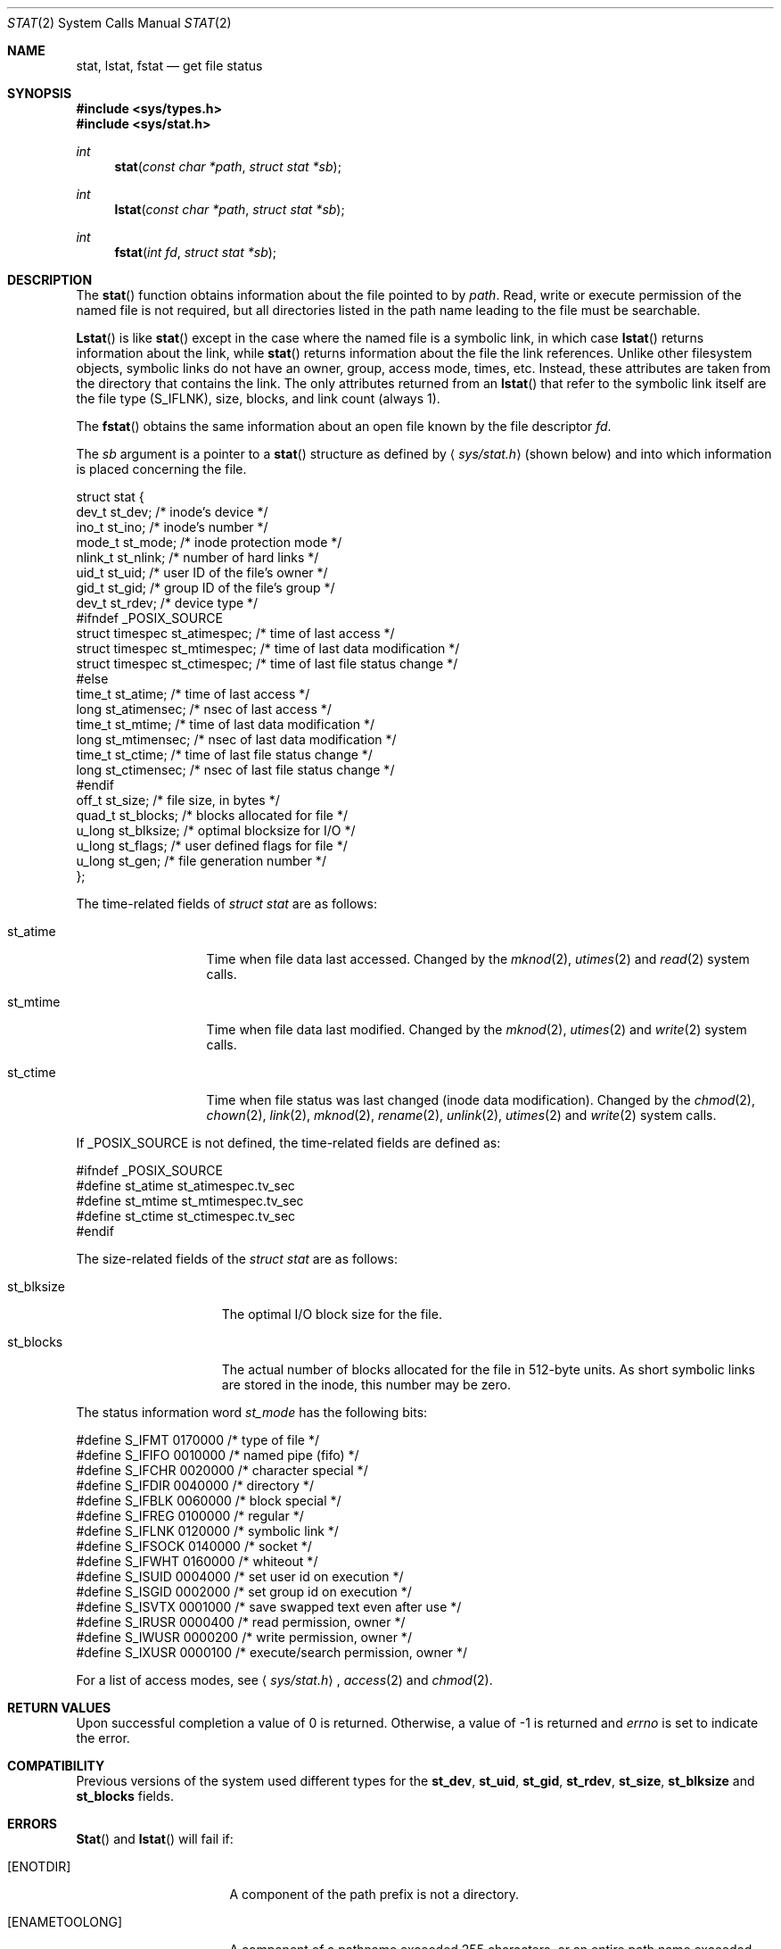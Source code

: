 .\" Copyright (c) 1980, 1991, 1993, 1994
.\"	The Regents of the University of California.  All rights reserved.
.\"
.\" Redistribution and use in source and binary forms, with or without
.\" modification, are permitted provided that the following conditions
.\" are met:
.\" 1. Redistributions of source code must retain the above copyright
.\"    notice, this list of conditions and the following disclaimer.
.\" 2. Redistributions in binary form must reproduce the above copyright
.\"    notice, this list of conditions and the following disclaimer in the
.\"    documentation and/or other materials provided with the distribution.
.\" 3. All advertising materials mentioning features or use of this software
.\"    must display the following acknowledgement:
.\"	This product includes software developed by the University of
.\"	California, Berkeley and its contributors.
.\" 4. Neither the name of the University nor the names of its contributors
.\"    may be used to endorse or promote products derived from this software
.\"    without specific prior written permission.
.\"
.\" THIS SOFTWARE IS PROVIDED BY THE REGENTS AND CONTRIBUTORS ``AS IS'' AND
.\" ANY EXPRESS OR IMPLIED WARRANTIES, INCLUDING, BUT NOT LIMITED TO, THE
.\" IMPLIED WARRANTIES OF MERCHANTABILITY AND FITNESS FOR A PARTICULAR PURPOSE
.\" ARE DISCLAIMED.  IN NO EVENT SHALL THE REGENTS OR CONTRIBUTORS BE LIABLE
.\" FOR ANY DIRECT, INDIRECT, INCIDENTAL, SPECIAL, EXEMPLARY, OR CONSEQUENTIAL
.\" DAMAGES (INCLUDING, BUT NOT LIMITED TO, PROCUREMENT OF SUBSTITUTE GOODS
.\" OR SERVICES; LOSS OF USE, DATA, OR PROFITS; OR BUSINESS INTERRUPTION)
.\" HOWEVER CAUSED AND ON ANY THEORY OF LIABILITY, WHETHER IN CONTRACT, STRICT
.\" LIABILITY, OR TORT (INCLUDING NEGLIGENCE OR OTHERWISE) ARISING IN ANY WAY
.\" OUT OF THE USE OF THIS SOFTWARE, EVEN IF ADVISED OF THE POSSIBILITY OF
.\" SUCH DAMAGE.
.\"
.\"     @(#)stat.2	8.3 (Berkeley) 4/19/94
.\"	$Id: stat.2,v 1.8 1997/01/11 21:45:57 mpp Exp $
.\"
.Dd April 19, 1994
.Dt STAT 2
.Os BSD 4
.Sh NAME
.Nm stat ,
.Nm lstat ,
.Nm fstat
.Nd get file status
.Sh SYNOPSIS
.Fd #include <sys/types.h>
.Fd #include <sys/stat.h>
.Ft int
.Fn stat "const char *path" "struct stat *sb"
.Ft int
.Fn lstat "const char *path" "struct stat *sb"
.Ft int
.Fn fstat "int fd" "struct stat *sb"
.Sh DESCRIPTION
The
.Fn stat
function obtains information about the file pointed to by
.Fa path .
Read, write or execute
permission of the named file is not required, but all directories
listed in the path name leading to the file must be searchable.
.Pp
.Fn Lstat
is like
.Fn stat
except in the case where the named file is a symbolic link,
in which case
.Fn lstat
returns information about the link,
while
.Fn stat
returns information about the file the link references.
Unlike other filesystem objects,
symbolic links do not have an owner, group, access mode, times, etc.
Instead, these attributes are taken from the directory that
contains the link.
The only attributes returned from an
.Fn lstat
that refer to the symbolic link itself are the file type (S_IFLNK),
size, blocks, and link count (always 1).
.Pp
The
.Fn fstat
obtains the same information about an open file
known by the file descriptor
.Fa fd .
.Pp
The
.Fa sb
argument is a pointer to a
.Fn stat
structure
as defined by
.Aq Pa sys/stat.h
(shown below)
and into which information is placed concerning the file.
.Bd -literal
struct stat {
    dev_t    st_dev;               /* inode's device */
    ino_t    st_ino;               /* inode's number */
    mode_t   st_mode;              /* inode protection mode */
    nlink_t  st_nlink;             /* number of hard links */
    uid_t    st_uid;               /* user ID of the file's owner */
    gid_t    st_gid;               /* group ID of the file's group */
    dev_t    st_rdev;              /* device type */
#ifndef _POSIX_SOURCE
    struct timespec st_atimespec;  /* time of last access */
    struct timespec st_mtimespec;  /* time of last data modification */
    struct timespec st_ctimespec;  /* time of last file status change */
#else
    time_t   st_atime;             /* time of last access */
    long     st_atimensec;         /* nsec of last access */
    time_t   st_mtime;             /* time of last data modification */
    long     st_mtimensec;         /* nsec of last data modification */
    time_t   st_ctime;             /* time of last file status change */
    long     st_ctimensec;         /* nsec of last file status change */
#endif
    off_t    st_size;              /* file size, in bytes */
    quad_t   st_blocks;            /* blocks allocated for file */
    u_long   st_blksize;           /* optimal blocksize for I/O */
    u_long   st_flags;             /* user defined flags for file */
    u_long   st_gen;               /* file generation number */
};
.Ed
.Pp
The time-related fields of
.Fa struct stat
are as follows:
.Bl -tag -width XXXst_mtime
.It st_atime
Time when file data last accessed.
Changed by the
.Xr mknod 2 ,
.Xr utimes 2
and
.Xr read 2
system calls.
.It st_mtime
Time when file data last modified.
Changed by the
.Xr mknod 2 ,
.Xr utimes 2
and
.Xr write 2
system calls.
.It st_ctime
Time when file status was last changed (inode data modification).
Changed by the
.Xr chmod 2 ,
.Xr chown 2 ,
.Xr link 2 ,
.Xr mknod 2 ,
.Xr rename 2 ,
.Xr unlink 2 ,
.Xr utimes 2
and
.Xr write 2
system calls.
.El
.Pp
If
.Dv _POSIX_SOURCE
is not defined, the time-related fields are defined as:
.Bd -literal
#ifndef _POSIX_SOURCE
#define st_atime st_atimespec.tv_sec
#define st_mtime st_mtimespec.tv_sec
#define st_ctime st_ctimespec.tv_sec
#endif
.Ed
.Pp
The size-related fields of the
.Fa struct stat
are as follows:
.Bl -tag -width XXXst_blksize
.It st_blksize
The optimal I/O block size for the file.
.It st_blocks
The actual number of blocks allocated for the file in 512-byte units.
As short symbolic links are stored in the inode, this number may
be zero.
.El
.Pp
The status information word
.Fa st_mode
has the following bits:
.Bd -literal
#define S_IFMT 0170000           /* type of file */
#define        S_IFIFO  0010000  /* named pipe (fifo) */
#define        S_IFCHR  0020000  /* character special */
#define        S_IFDIR  0040000  /* directory */
#define        S_IFBLK  0060000  /* block special */
#define        S_IFREG  0100000  /* regular */
#define        S_IFLNK  0120000  /* symbolic link */
#define        S_IFSOCK 0140000  /* socket */
#define        S_IFWHT  0160000  /* whiteout */
#define S_ISUID 0004000  /* set user id on execution */
#define S_ISGID 0002000  /* set group id on execution */
#define S_ISVTX 0001000  /* save swapped text even after use */
#define S_IRUSR 0000400  /* read permission, owner */
#define S_IWUSR 0000200  /* write permission, owner */
#define S_IXUSR 0000100  /* execute/search permission, owner */
.Ed
.Pp
For a list of access modes, see
.Aq Pa sys/stat.h ,
.Xr access 2
and
.Xr chmod 2 .
.Sh RETURN VALUES
Upon successful completion a value of 0 is returned.
Otherwise, a value of -1 is returned and
.Va errno
is set to indicate the error.
.Sh COMPATIBILITY
Previous versions of the system used different types for the
.Li st_dev ,
.Li st_uid ,
.Li st_gid ,
.Li st_rdev ,
.Li st_size ,
.Li st_blksize
and
.Li st_blocks
fields.
.Sh ERRORS
.Fn Stat
and
.Fn lstat
will fail if:
.Bl -tag -width ENAMETOOLONGAA
.It Bq Er ENOTDIR
A component of the path prefix is not a directory.
.It Bq Er ENAMETOOLONG
A component of a pathname exceeded 255 characters,
or an entire path name exceeded 1023 characters.
.It Bq Er ENOENT
The named file does not exist.
.It Bq Er EACCES
Search permission is denied for a component of the path prefix.
.It Bq Er ELOOP
Too many symbolic links were encountered in translating the pathname.
.It Bq Er EFAULT
.Fa Sb
or
.Em name
points to an invalid address.
.It Bq Er EIO
An I/O error occurred while reading from or writing to the file system.
.El
.Pp
.Bl -tag -width [EFAULT]
.Fn Fstat
will fail if:
.It Bq Er EBADF
.Fa fd
is not a valid open file descriptor.
.It Bq Er EFAULT
.Fa Sb
points to an invalid address.
.It Bq Er EIO
An I/O error occurred while reading from or writing to the file system.
.El
.Sh CAVEAT
The fields in the stat structure currently marked
.Fa st_spare1 ,
.Fa st_spare2 ,
and
.Fa st_spare3
are present in preparation for inode time stamps expanding
to 64 bits.  This, however, can break certain programs that
depend on the time stamps being contiguous (in calls to
.Xr utimes 2 ) .
.Sh SEE ALSO
.Xr chmod 2 ,
.Xr chown 2 ,
.Xr utimes 2 ,
.Xr symlink 7
.Sh BUGS
Applying
.Fn fstat
to a socket (and thus to a pipe)
returns a zeroed buffer,
except for the blocksize field,
and a unique device and inode number.
.Sh STANDARDS
The
.Fn stat
and
.Fn fstat
function calls are expected to conform to 
.St -p1003.1-90 .
.Sh HISTORY
A
.Fn stat
and a
.Fn fstat
function call appeared in
.At v7 .
A
.Fn lstat
function call appeared in
.Bx 4.2 .
